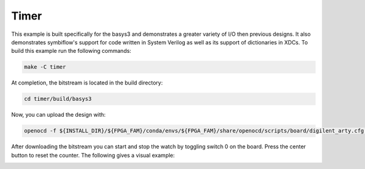Timer
~~~~~~

This example is built specifically for the basys3 and demonstrates a greater variety of I/O 
then previous designs. It also demonstrates symbiflow's support for code written in System Verilog 
as well as its support of dictionaries in XDCs. To build this example run the following commands:

.. code-block:: bash
   :name: example-watch-basys3

   make -C timer


At completion, the bitstream is located in the build directory:

.. code-block:: bash

   cd timer/build/basys3

Now, you can upload the design with:

.. code-block:: bash

   openocd -f ${INSTALL_DIR}/${FPGA_FAM}/conda/envs/${FPGA_FAM}/share/openocd/scripts/board/digilent_arty.cfg -c "init; pld load 0 top.bit; exit"

After downloading the bitstream you can start and stop the watch by toggling switch 0 on the board.
Press the center button to reset the counter. The following gives a visual example:

.. image:: ../../docs/images/timer.gif
   :align: center
   :width: 50%